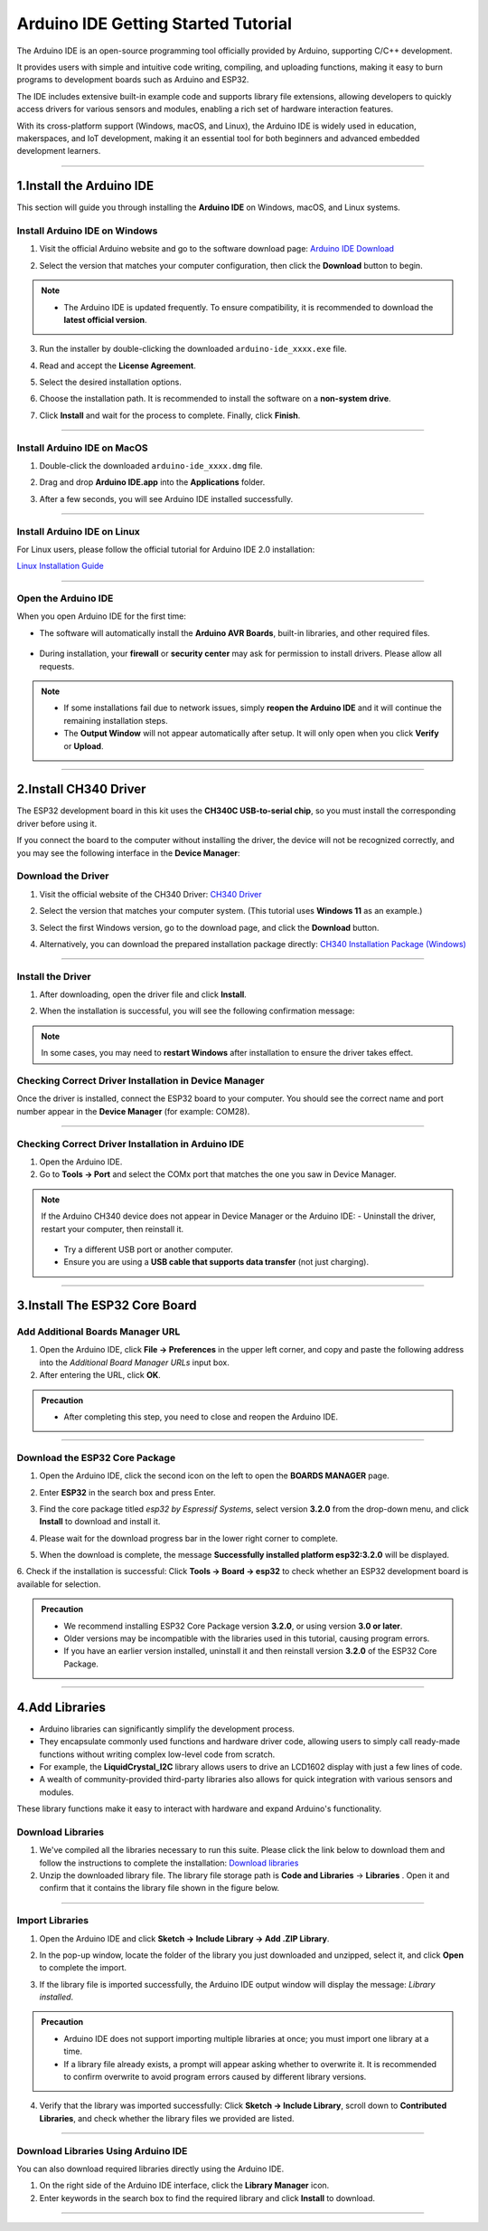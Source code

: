 Arduino IDE Getting Started Tutorial
====================================

The Arduino IDE is an open-source programming tool officially provided by Arduino, supporting C/C++ development. 

It provides users with simple and intuitive code writing, compiling, and uploading functions, making it easy to burn programs to development boards such as Arduino and ESP32. 

The IDE includes extensive built-in example code and supports library file extensions, allowing developers to quickly access drivers for various sensors and modules, enabling a rich set of hardware interaction features.

With its cross-platform support (Windows, macOS, and Linux), the Arduino IDE is widely used in education, makerspaces, and IoT development, making it an essential tool for both beginners and advanced embedded development learners.

----

1.Install the Arduino IDE
-------------------------

This section will guide you through installing the **Arduino IDE** on Windows, macOS, and Linux systems.  


Install Arduino IDE on Windows
~~~~~~~~~~~~~~~~~~~~~~~~~~~~~~

1. Visit the official Arduino website and go to the software download page:  
   `Arduino IDE Download <https://www.arduino.cc/en/software/>`_

   .. image:: _static/2.arduino_install2.png
      :alt: Arduino IDE official website
      :align: center

2. Select the version that matches your computer configuration, then click the **Download** button to begin.  

.. note::

   - The Arduino IDE is updated frequently. To ensure compatibility, it is recommended to download the **latest official version**.

3. Run the installer by double-clicking the downloaded ``arduino-ide_xxxx.exe`` file.  

4. Read and accept the **License Agreement**.  

   .. image:: _static/3.Install_Arduino_IDE.png
      :alt: License Agreement window
      :align: center

5. Select the desired installation options.  

   .. image:: _static/4.Install_Arduino_IDE.png
      :alt: Installation options
      :align: center

6. Choose the installation path. It is recommended to install the software on a **non-system drive**.  

   .. image:: _static/5.Install_Arduino_IDE.png
      :alt: Installation path
      :align: center

7. Click **Install** and wait for the process to complete. Finally, click **Finish**.  

   .. image:: _static/6.Install_Arduino_IDE.png
      :alt: Installation finished
      :align: center

----

Install Arduino IDE on MacOS
~~~~~~~~~~~~~~~~~~~~~~~~~~~~
1. Double-click the downloaded ``arduino-ide_xxxx.dmg`` file.  

2. Drag and drop **Arduino IDE.app** into the **Applications** folder.  

3. After a few seconds, you will see Arduino IDE installed successfully.  

   .. image:: _static/7.Install_Arduino_IDE.png
      :width: 800
      :alt: Arduino IDE installation on macOS
      :align: center

----

Install Arduino IDE on Linux
~~~~~~~~~~~~~~~~~~~~~~~~~~~~

For Linux users, please follow the official tutorial for Arduino IDE 2.0 installation:  

`Linux Installation Guide <https://docs.arduino.cc/software/ide-v2/tutorials/getting-started/ide-v2-downloading-and-installing#linux>`_

----

Open the Arduino IDE
~~~~~~~~~~~~~~~~~~~~

When you open Arduino IDE for the first time:  

- The software will automatically install the **Arduino AVR Boards**, built-in libraries, and other required files.  

   .. image:: _static/8.Install_Arduino_IDE.png
      :alt: First startup window
      :align: center

- During installation, your **firewall** or **security center** may ask for permission to install drivers. Please allow all requests.  

   .. image:: _static/9.Install_Arduino_IDE.png
      :alt: Driver installation prompt
      :align: center


.. note::

   - If some installations fail due to network issues, simply **reopen the Arduino IDE** and it will continue the remaining installation steps.  
   - The **Output Window** will not appear automatically after setup. It will only open when you click **Verify** or **Upload**.  

----

.. _install_ch340_driver:

2.Install CH340 Driver
----------------------

The ESP32 development board in this kit uses the **CH340C USB-to-serial chip**, so you must install the corresponding driver before using it.  

If you connect the board to the computer without installing the driver, the device will not be recognized correctly, and you may see the following interface in the **Device Manager**:  

.. image:: _static/12.CH340.png
   :alt: CH340 not recognized in Device Manager
   :width: 600
   :align: center


Download the Driver
~~~~~~~~~~~~~~~~~~~~

1. Visit the official website of the CH340 Driver:  
   `CH340 Driver <https://www.wch.cn/products/ch340.html>`_  

2. Select the version that matches your computer system.  
   (This tutorial uses **Windows 11** as an example.)  

   .. image:: _static/10.CH340.png
      :width: 600
      :align: center

3. Select the first Windows version, go to the download page, and click the **Download** button.  

   .. image:: _static/11.CH340.png
      :width: 600
      :align: center

4. Alternatively, you can download the prepared installation package directly: `CH340 Installation Package (Windows) <https://www.dropbox.com/scl/fo/c4bb59fr42qcs9cxgexan/AIMImtqevecMqYNMJVK1ZBM?rlkey=9afntuwy2usxfxbl7xjkoirsy&st=89a5bx6b&dl=1>`_

----

Install the Driver
~~~~~~~~~~~~~~~~~~~~

1. After downloading, open the driver file and click **Install**.  

   .. image:: _static/13.CH340.png
      :width: 600
      :align: center

2. When the installation is successful, you will see the following confirmation message:  

   .. image:: _static/14.CH340.png
      :width: 600
      :align: center

.. note::

   In some cases, you may need to **restart Windows** after installation to ensure the driver takes effect.  


Checking Correct Driver Installation in Device Manager
~~~~~~~~~~~~~~~~~~~~~~~~~~~~~~~~~~~~~~~~~~~~~~~~~~~~~~~

Once the driver is installed, connect the ESP32 board to your computer.  
You should see the correct name and port number appear in the **Device Manager** (for example: COM28).  

.. image:: _static/15.CH340.png
   :width: 600
   :align: center

----

Checking Correct Driver Installation in Arduino IDE
~~~~~~~~~~~~~~~~~~~~~~~~~~~~~~~~~~~~~~~~~~~~~~~~~~~

1. Open the Arduino IDE.  
2. Go to **Tools → Port** and select the COMx port that matches the one you saw in Device Manager.  

.. image:: _static/16.CH340.png
   :width: 600
   :align: center


.. raw:: html

   <div style="margin-top: 30px;"></div>
   
.. note::

   If the Arduino CH340 device does not appear in Device Manager or the Arduino IDE:  
   - Uninstall the driver, restart your computer, then reinstall it.  
     .. image:: _static/17.CH340.png
        :width: 600  
   - Try a different USB port or another computer.  
   - Ensure you are using a **USB cable that supports data transfer** (not just charging).  

----

3.Install The ESP32 Core Board 
-------------------------------

Add Additional Boards Manager URL
~~~~~~~~~~~~~~~~~~~~~~~~~~~~~~~~

1. Open the Arduino IDE, click **File → Preferences** in the upper left corner, and copy and paste the following address into the *Additional Board Manager URLs* input box.  
2. After entering the URL, click **OK**.  

.. raw:: html

   <div style="display:flex;align-items:center;gap:8px;margin:12px 0;">
     <code id="esp32-url" style="background:#f5f5f5;padding:6px 10px;border:1px solid #ddd;border-radius:6px;">https://espressif.github.io/arduino-esp32/package_esp32_index_cn.json</code>
     <button onclick="navigator.clipboard.writeText(document.getElementById('esp32-url').innerText)" style="padding:4px 8px;background:#007bff;color:#fff;border:none;border-radius:4px;cursor:pointer;"> Copy</button>
   </div>

.. image:: _static/18.URL.png
   :width: 600
   :align: center

.. image:: _static/19.URL.png
   :width: 600
   :align: center

.. image:: _static/20.URL.png
   :width: 600
   :align: center


.. admonition:: Precaution
   :class: note

   - After completing this step, you need to close and reopen the Arduino IDE.

----

Download the  ESP32 Core Package 
~~~~~~~~~~~~~~~~~~~~~~~~~~~~~~~~

1. Open the Arduino IDE, click the second icon on the left to open the **BOARDS MANAGER** page.  

   .. image:: _static/21.ESP32_CORE.png
      :width: 600
      :align: center

2. Enter **ESP32** in the search box and press Enter.  

3. Find the core package titled *esp32 by Espressif Systems*, select version **3.2.0** from the drop-down menu, and click **Install** to download and install it.  

   .. image:: _static/22.ESP32_CORE.png
      :width: 600
      :align: center

4. Please wait for the download progress bar in the lower right corner to complete.  

   .. image:: _static/23.ESP32_CORE.png
      :width: 600
      :align: center

5. When the download is complete, the message **Successfully installed platform esp32:3.2.0** will be displayed.  

   .. image:: _static/24.ESP32_CORE.png
      :width: 600
      :align: center

6. Check if the installation is successful:  
Click **Tools → Board → esp32** to check whether an ESP32 development board is available for selection.  

   .. image:: _static/25.ESP32_CORE.png
      :width: 600
      :align: center


.. admonition:: Precaution
   :class: note

   - We recommend installing ESP32 Core Package version **3.2.0**, or using version **3.0 or later**.  
   - Older versions may be incompatible with the libraries used in this tutorial, causing program errors.  
   - If you have an earlier version installed, uninstall it and then reinstall version **3.2.0** of the ESP32 Core Package.  

----

4.Add Libraries
---------------

- Arduino libraries can significantly simplify the development process.  
- They encapsulate commonly used functions and hardware driver code, allowing users to simply call ready-made functions without writing complex low-level code from scratch.  

- For example, the **LiquidCrystal_I2C** library allows users to drive an LCD1602 display with just a few lines of code.  
- A wealth of community-provided third-party libraries also allows for quick integration with various sensors and modules.  
These library functions make it easy to interact with hardware and expand Arduino's functionality.


Download Libraries
~~~~~~~~~~~~~~~~~~

1. We've compiled all the libraries necessary to run this suite. Please click the link below to download them and follow the instructions to complete the installation:  
   `Download libraries <https://www.dropbox.com/scl/fo/syf1zstu58f4xlcld2nss/ACJOi93PcIafo5yGabrprDA?rlkey=hoc2undykymrxac7z8nclpk9u&st=el86zaw9&dl=1>`_

2. Unzip the downloaded library file. The library file storage path is **Code and Libraries** → **Libraries** . Open it and confirm that it contains the library file shown in the figure below. 

.. image:: _static/26.lib.png
   :width: 700
   :align: center

----

Import Libraries
~~~~~~~~~~~~~~~~

1. Open the Arduino IDE and click **Sketch → Include Library → Add .ZIP Library**.  

   .. image:: _static/27.lib.png
      :width: 600
      :align: center

2. In the pop-up window, locate the folder of the library you just downloaded and unzipped, select it, and click **Open** to complete the import.  

   .. image:: _static/28.lib.png
      :width: 600
      :align: center

3. If the library file is imported successfully, the Arduino IDE output window will display the message: *Library installed*.  

   .. image:: _static/31.lib.png
      :width: 600
      :align: center


.. admonition:: Precaution
   :class: note

   - Arduino IDE does not support importing multiple libraries at once; you must import one library at a time.  
   - If a library file already exists, a prompt will appear asking whether to overwrite it. It is recommended to confirm overwrite to avoid program errors caused by different library versions.  


.. image:: _static/29.lib.png
   :width: 600
   :align: center

4. Verify that the library was imported successfully:  
   Click **Sketch → Include Library**, scroll down to **Contributed Libraries**, and check whether the library files we provided are listed.  

   .. image:: _static/30.lib.png
      :width: 600
      :align: center

----

Download Libraries Using Arduino IDE
~~~~~~~~~~~~~~~~~~~~~~~~~~~~~~~~~~~~

You can also download required libraries directly using the Arduino IDE.  

1. On the right side of the Arduino IDE interface, click the **Library Manager** icon.  
2. Enter keywords in the search box to find the required library and click **Install** to download.  

.. image:: _static/32.lib.png
   :width: 600
   :align: center

.. raw:: html

   <div style="margin-top: 30px;"></div>

----

